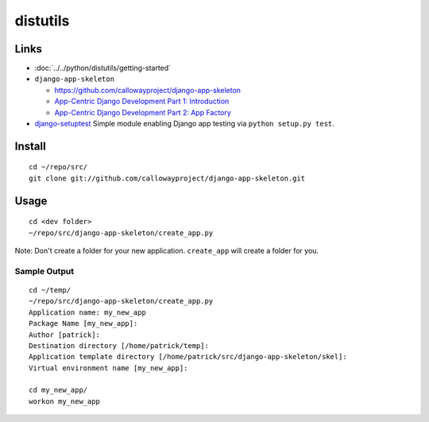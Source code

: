 distutils
*********

Links
=====

- :doc:`../../python/distutils/getting-started`

- ``django-app-skeleton``

  - https://github.com/callowayproject/django-app-skeleton
  - `App-Centric Django Development Part 1: Introduction`_
  - `App-Centric Django Development Part 2: App Factory`_

- `django-setuptest`_
  Simple module enabling Django app testing via ``python setup.py test``.

Install
=======

::

  cd ~/repo/src/
  git clone git://github.com/callowayproject/django-app-skeleton.git

Usage
=====

::

  cd <dev folder>
  ~/repo/src/django-app-skeleton/create_app.py

Note: Don't create a folder for your new application.  ``create_app`` will
create a folder for you.

Sample Output
-------------

::

  cd ~/temp/
  ~/repo/src/django-app-skeleton/create_app.py
  Application name: my_new_app
  Package Name [my_new_app]:
  Author [patrick]:
  Destination directory [/home/patrick/temp]:
  Application template directory [/home/patrick/src/django-app-skeleton/skel]:
  Virtual environment name [my_new_app]:

  cd my_new_app/
  workon my_new_app


.. _`App-Centric Django Development Part 1: Introduction`: http://opensource.washingtontimes.com/blog/2010/nov/23/app-centric-django-development-part-1-introduction/
.. _`App-Centric Django Development Part 2: App Factory`: http://opensource.washingtontimes.com/blog/2010/nov/28/app-centric-django-development-part-2-app-factory/
.. _`django-setuptest`: http://pypi.python.org/pypi/django-setuptest/
